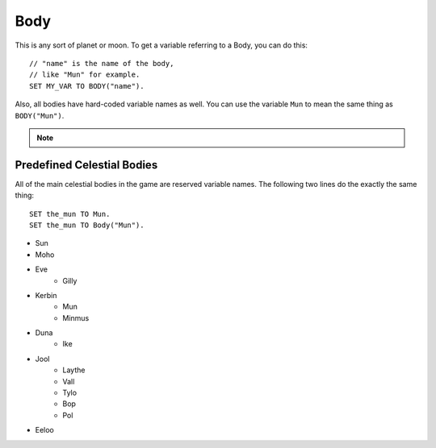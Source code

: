 .. _body:

Body
====

This is any sort of planet or moon. To get a variable referring to a Body, you can do this::

    // "name" is the name of the body,
    // like "Mun" for example.
    SET MY_VAR TO BODY("name").

Also, all bodies have hard-coded variable names as well. You can use the variable ``Mun`` to mean the same thing as ``BODY("Mun")``.

.. note::
    .. versionchanged:: 0.13
        A Celestial Body is now also an :ref:`Orbitable <orbitable>`, and can use all the terms described for these objects too.

Predefined Celestial Bodies
---------------------------

All of the main celestial bodies in the game are reserved variable names. The following two lines do the exactly the same thing::

    SET the_mun TO Mun.
    SET the_mun TO Body("Mun").

* Sun
* Moho
* Eve
    * Gilly
* Kerbin
    * Mun
    * Minmus
* Duna
    * Ike
* Jool
    * Laythe
    * Vall
    * Tylo
    * Bop
    * Pol
* Eeloo

.. structure:: Body

    ================================ ============
    Suffix                           Type (units)
    ================================ ============
         Every Suffix of :struct:`Orbitable`
    ---------------------------------------------
    :attr:`NAME`                     string
    :attr:`DESCRIPTION`              string
    :attr:`MASS`                     scalar (kg)
    :attr:`ALTITUDE`                 scalar (m)
    :attr:`ROTATIONPERIOD`           scalar (s)
    :attr:`RADIUS`                   scalar (m)
    :attr:`MU`                       scalar (:math:`m^3 s^{−2}`)
    :attr:`ATM`                      :struct:`Atmosphere`
    :attr:`ANGULARVEL`               :struct:`Direction` in :ref:`SHIP-RAW <ship-raw>`
    :attr:`GEOPOSITIONOF`            :struct:`GeoCoordinates` in :ref:`SHIP-RAW <ship-raw>`
    :attr:`ALTITUDEOF`               scalar (m)
    :attr:`SOIRADIUS`                scalar (m)
    :attr:`ROTATIONANGLE`            scalar (deg)
    ================================ ============

.. attribute:: Body:NAME

    The name of the body. Example: "Mun".

.. attribute:: Body:DESCRIPTION

    Longer description of the body, often just a duplicate of the name.

.. attribute:: Body:MASS

    The mass of the body in kilograms.

.. attribute:: Body:ALTITUDE

    The altitude of this body above the sea level surface of its parent body. I.e. the altitude of Mun above Kerbin.

.. attribute:: Body:ROTATIONPERIOD

    The length of the body's day in seconds. I.e. how long it takes for it to make one rotation.

.. attribute:: Body:RADIUS

    The radius from the body's center to its sea level.

.. attribute:: Body:MU

    The `Gravitational Parameter`_ of the body.

.. _Gravitational Parameter: http://en.wikipedia.org/wiki/Standard_gravitational_parameter

.. attribute:: Body:ATM

    A variable that describes the atmosphere of this body.

.. attribute:: Body:ANGULARVEL

    Despite the name, this is technically not a velocity. It only tells you the axis of rotation, not the speed of rotation around that axis.

.. attribute:: Body:GEOPOSITIONOF

    The geoposition underneath the given vector position.  SHIP:BODY:GEOPOSITIONOF(SHIP:POSITION) should, in principle, give the same thing as SHIP:GEOPOSITION, while SHIP:BODY:GEOPOSITIONOF(SHIP:POSITION + 1000*SHIP:NORTH) would give you the lat/lng of the position 1 kilometer north of you.  Be careful not to confuse this with :GEOPOSITION (no "OF" in the name), which is also a suffix of Body by virtue of the fact that Body is an Orbitable, but it doesn't mean the same thing.

.. attribute:: Body:ALTITUDEOF

    The altitude of the given vector position, above this body's 'sea level'.  SHIP:BODY:ALTITUDEOF(SHIP:POSITION) should, in principle, give the same thing as SHIP:ALTITUDE.  Example: Eve:ALTITUDEOF(GILLY:POSITION) gives the altitude of gilly's current position above Eve, even if you're not actually anywhere near the SOI of Eve at the time.  Be careful not to confuse this with :ALTITUDE (no "OF" in the name), which is also a suffix of Body by virtue of the fact that Body is an Orbitable, but it doesn't mean the same thing.

.. attribute:: Body:SOIRADIUS

    The radius of the body's sphere of influence. Measured from the body's center.

.. attribute:: Body:ROTATIONANGLE

    The rotation angle is the number of degrees between the 
    :ref:`Universal Prime Meridian <universalprimemeridian>` and the
    current positon of the body's prime meridian (body longitude
    of zero).

    The value is in constant motion, and once per body's day, its
    ``:rotationangle`` will wrap around through a full 360 degrees.


